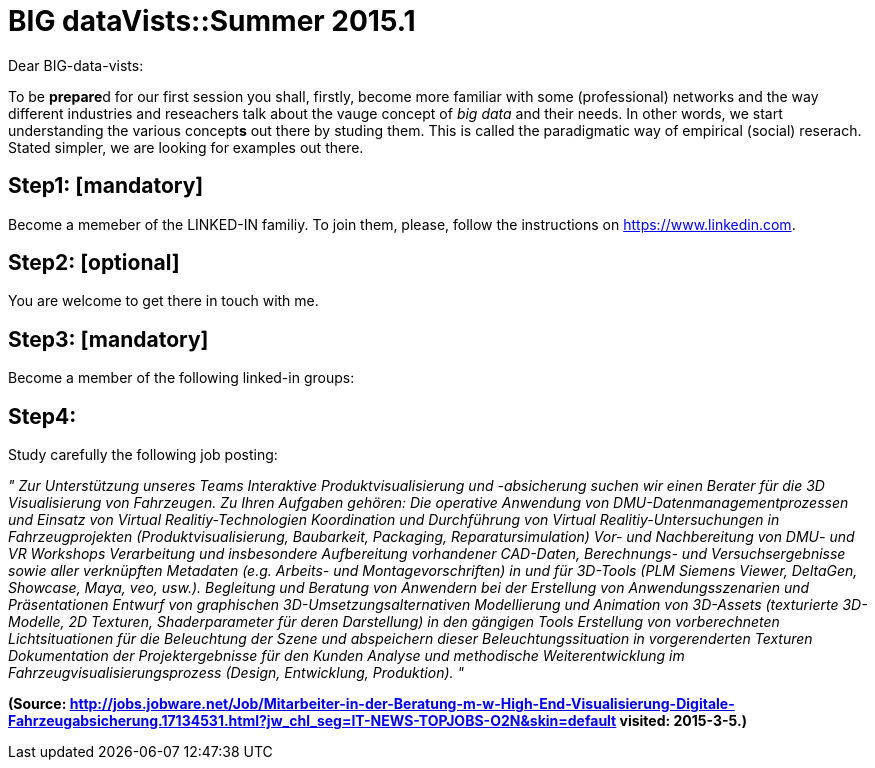= BIG dataVists::Summer 2015.1

:published_at: 2015-05-03
:hp-tags: big data, lecture, preparation


Dear BIG-data-vists:

To be **prepare**d for our first session you shall, firstly, 
become more familiar with some (professional) networks and
the way different industries and reseachers talk about the 
vauge concept of _big data_ and their needs. In other words,
we start understanding the various concept**s** out there by
studing them. This is called the paradigmatic way of empirical 
(social) reserach. Stated simpler, we are looking for examples
out there.

== Step1: [mandatory]
Become a memeber of the LINKED-IN familiy. To join them,
please, follow the instructions on link:https://www.linkedin.com/[https://www.linkedin.com].

== Step2: [optional]
You are welcome to get there in touch with me. 

== Step3: [mandatory]
Become a member of the following linked-in groups:

== Step4: 
Study carefully the following job posting:

_"
Zur Unterstützung unseres Teams Interaktive Produktvisualisierung und -absicherung suchen wir einen Berater für die 3D Visualisierung von Fahrzeugen.
Zu Ihren Aufgaben gehören:
Die operative Anwendung von DMU-Datenmanagementprozessen und Einsatz von Virtual Realitiy-Technologien
Koordination und Durchführung von Virtual Realitiy-Untersuchungen in Fahrzeugprojekten (Produktvisualisierung, Baubarkeit, Packaging, Reparatursimulation)
Vor- und Nachbereitung von DMU- und VR Workshops
Verarbeitung und insbesondere Aufbereitung vorhandener CAD-Daten, Berechnungs- und Versuchsergebnisse sowie aller verknüpften Metadaten (e.g. Arbeits- und Montagevorschriften) in und für 3D-Tools (PLM Siemens Viewer, DeltaGen, Showcase, Maya, veo, usw.).
Begleitung und Beratung von Anwendern bei der Erstellung von Anwendungsszenarien und Präsentationen
Entwurf von graphischen 3D-Umsetzungsalternativen
Modellierung und Animation von 3D-Assets (texturierte 3D-Modelle, 2D Texturen, Shaderparameter für deren Darstellung) in den gängigen Tools
Erstellung von vorberechneten Lichtsituationen für die Beleuchtung der Szene und abspeichern dieser Beleuchtungssituation in vorgerenderten Texturen
Dokumentation der Projektergebnisse für den Kunden
Analyse und methodische Weiterentwicklung im Fahrzeugvisualisierungsprozess (Design, Entwicklung, Produktion).
"_

**(Source: link:http://jobs.jobware.net/Job/Mitarbeiter-in-der-Beratung-m-w-High-End-Visualisierung-Digitale-Fahrzeugabsicherung.17134531.html?jw_chl_seg=IT-NEWS-TOPJOBS-O2N&skin=default[http://jobs.jobware.net/Job/Mitarbeiter-in-der-Beratung-m-w-High-End-Visualisierung-Digitale-Fahrzeugabsicherung.17134531.html?jw_chl_seg=IT-NEWS-TOPJOBS-O2N&skin=default] visited: 2015-3-5.)**

 
